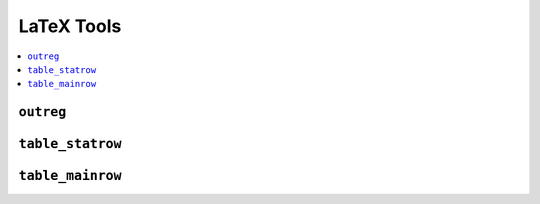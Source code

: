 .. currentmodule: econtools

.. _tolatex:

*******************
LaTeX Tools
*******************

.. contents:: :local:


``outreg``
----------

``table_statrow``
-----------------

``table_mainrow``
-----------------
